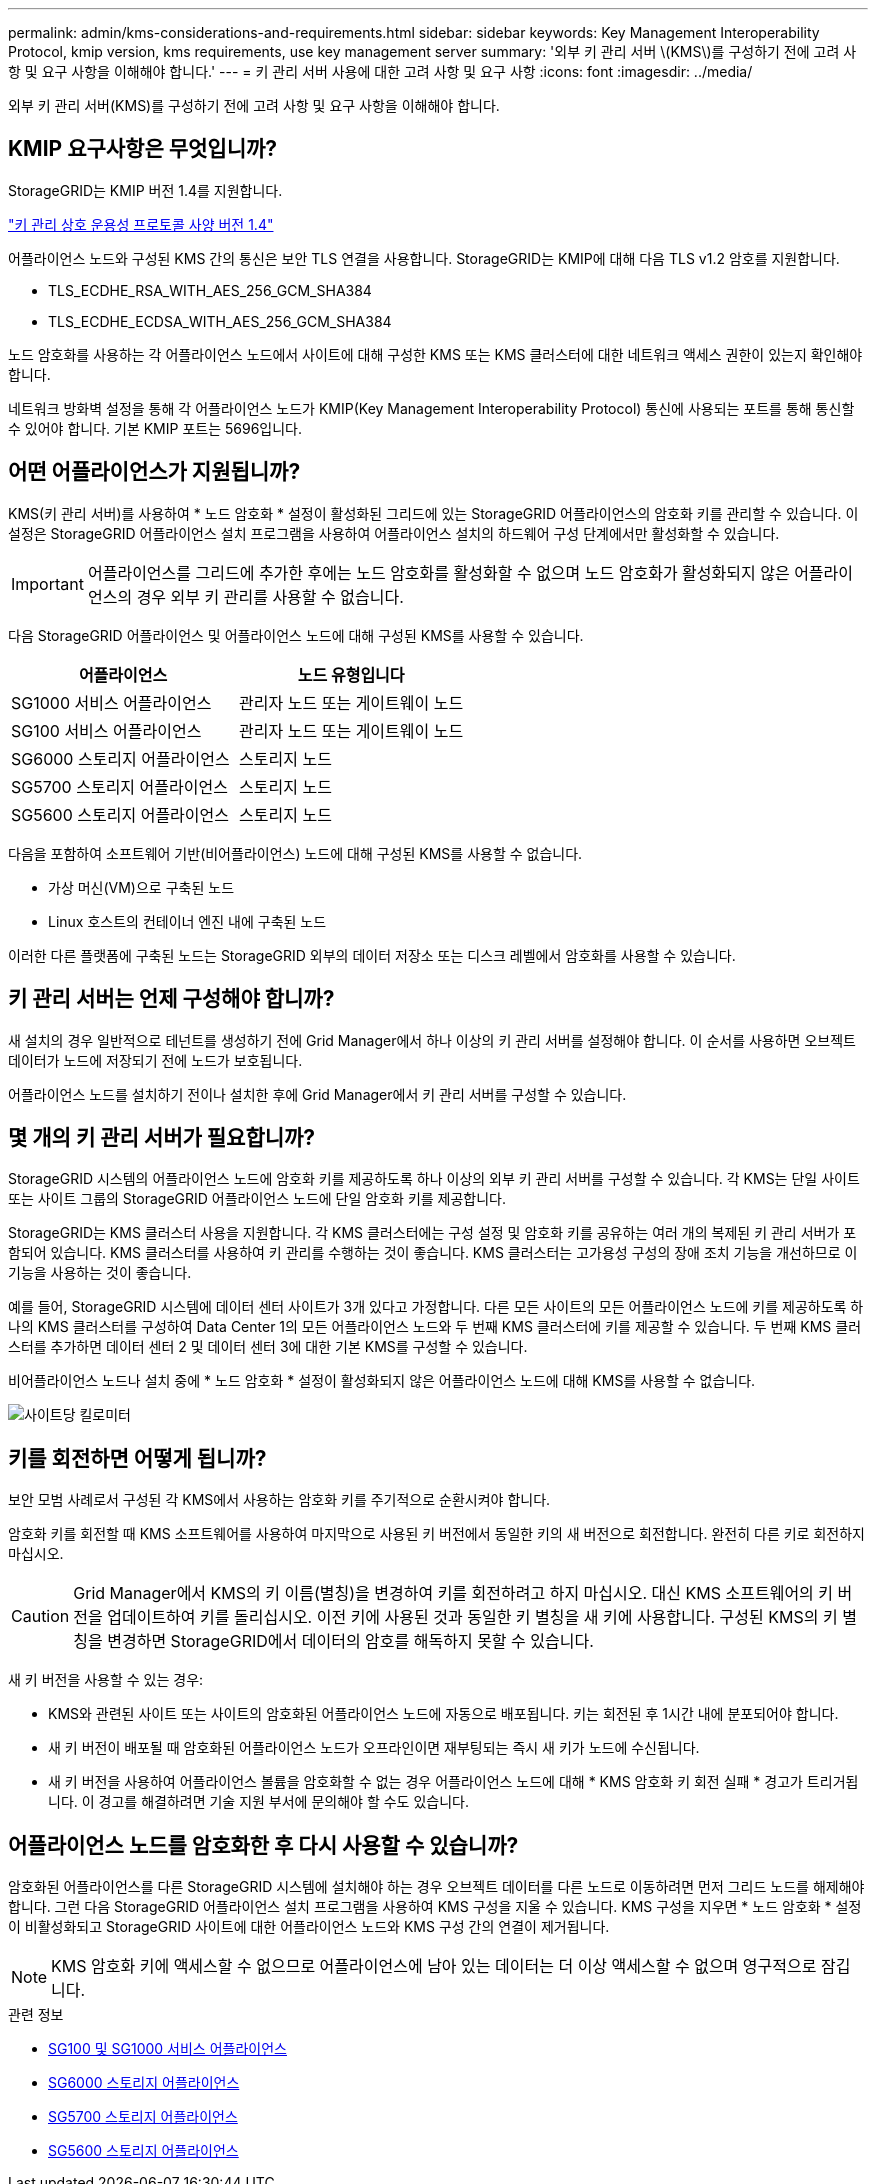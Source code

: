 ---
permalink: admin/kms-considerations-and-requirements.html 
sidebar: sidebar 
keywords: Key Management Interoperability Protocol, kmip version, kms requirements, use key management server 
summary: '외부 키 관리 서버 \(KMS\)를 구성하기 전에 고려 사항 및 요구 사항을 이해해야 합니다.' 
---
= 키 관리 서버 사용에 대한 고려 사항 및 요구 사항
:icons: font
:imagesdir: ../media/


[role="lead"]
외부 키 관리 서버(KMS)를 구성하기 전에 고려 사항 및 요구 사항을 이해해야 합니다.



== KMIP 요구사항은 무엇입니까?

StorageGRID는 KMIP 버전 1.4를 지원합니다.

http://docs.oasis-open.org/kmip/spec/v1.4/os/kmip-spec-v1.4-os.html["키 관리 상호 운용성 프로토콜 사양 버전 1.4"^]

어플라이언스 노드와 구성된 KMS 간의 통신은 보안 TLS 연결을 사용합니다. StorageGRID는 KMIP에 대해 다음 TLS v1.2 암호를 지원합니다.

* TLS_ECDHE_RSA_WITH_AES_256_GCM_SHA384
* TLS_ECDHE_ECDSA_WITH_AES_256_GCM_SHA384


노드 암호화를 사용하는 각 어플라이언스 노드에서 사이트에 대해 구성한 KMS 또는 KMS 클러스터에 대한 네트워크 액세스 권한이 있는지 확인해야 합니다.

네트워크 방화벽 설정을 통해 각 어플라이언스 노드가 KMIP(Key Management Interoperability Protocol) 통신에 사용되는 포트를 통해 통신할 수 있어야 합니다. 기본 KMIP 포트는 5696입니다.



== 어떤 어플라이언스가 지원됩니까?

KMS(키 관리 서버)를 사용하여 * 노드 암호화 * 설정이 활성화된 그리드에 있는 StorageGRID 어플라이언스의 암호화 키를 관리할 수 있습니다. 이 설정은 StorageGRID 어플라이언스 설치 프로그램을 사용하여 어플라이언스 설치의 하드웨어 구성 단계에서만 활성화할 수 있습니다.


IMPORTANT: 어플라이언스를 그리드에 추가한 후에는 노드 암호화를 활성화할 수 없으며 노드 암호화가 활성화되지 않은 어플라이언스의 경우 외부 키 관리를 사용할 수 없습니다.

다음 StorageGRID 어플라이언스 및 어플라이언스 노드에 대해 구성된 KMS를 사용할 수 있습니다.

[cols="1a,1a"]
|===
| 어플라이언스 | 노드 유형입니다 


 a| 
SG1000 서비스 어플라이언스
 a| 
관리자 노드 또는 게이트웨이 노드



 a| 
SG100 서비스 어플라이언스
 a| 
관리자 노드 또는 게이트웨이 노드



 a| 
SG6000 스토리지 어플라이언스
 a| 
스토리지 노드



 a| 
SG5700 스토리지 어플라이언스
 a| 
스토리지 노드



 a| 
SG5600 스토리지 어플라이언스
 a| 
스토리지 노드

|===
다음을 포함하여 소프트웨어 기반(비어플라이언스) 노드에 대해 구성된 KMS를 사용할 수 없습니다.

* 가상 머신(VM)으로 구축된 노드
* Linux 호스트의 컨테이너 엔진 내에 구축된 노드


이러한 다른 플랫폼에 구축된 노드는 StorageGRID 외부의 데이터 저장소 또는 디스크 레벨에서 암호화를 사용할 수 있습니다.



== 키 관리 서버는 언제 구성해야 합니까?

새 설치의 경우 일반적으로 테넌트를 생성하기 전에 Grid Manager에서 하나 이상의 키 관리 서버를 설정해야 합니다. 이 순서를 사용하면 오브젝트 데이터가 노드에 저장되기 전에 노드가 보호됩니다.

어플라이언스 노드를 설치하기 전이나 설치한 후에 Grid Manager에서 키 관리 서버를 구성할 수 있습니다.



== 몇 개의 키 관리 서버가 필요합니까?

StorageGRID 시스템의 어플라이언스 노드에 암호화 키를 제공하도록 하나 이상의 외부 키 관리 서버를 구성할 수 있습니다. 각 KMS는 단일 사이트 또는 사이트 그룹의 StorageGRID 어플라이언스 노드에 단일 암호화 키를 제공합니다.

StorageGRID는 KMS 클러스터 사용을 지원합니다. 각 KMS 클러스터에는 구성 설정 및 암호화 키를 공유하는 여러 개의 복제된 키 관리 서버가 포함되어 있습니다. KMS 클러스터를 사용하여 키 관리를 수행하는 것이 좋습니다. KMS 클러스터는 고가용성 구성의 장애 조치 기능을 개선하므로 이 기능을 사용하는 것이 좋습니다.

예를 들어, StorageGRID 시스템에 데이터 센터 사이트가 3개 있다고 가정합니다. 다른 모든 사이트의 모든 어플라이언스 노드에 키를 제공하도록 하나의 KMS 클러스터를 구성하여 Data Center 1의 모든 어플라이언스 노드와 두 번째 KMS 클러스터에 키를 제공할 수 있습니다. 두 번째 KMS 클러스터를 추가하면 데이터 센터 2 및 데이터 센터 3에 대한 기본 KMS를 구성할 수 있습니다.

비어플라이언스 노드나 설치 중에 * 노드 암호화 * 설정이 활성화되지 않은 어플라이언스 노드에 대해 KMS를 사용할 수 없습니다.

image::../media/kms_per_site.png[사이트당 킬로미터]



== 키를 회전하면 어떻게 됩니까?

보안 모범 사례로서 구성된 각 KMS에서 사용하는 암호화 키를 주기적으로 순환시켜야 합니다.

암호화 키를 회전할 때 KMS 소프트웨어를 사용하여 마지막으로 사용된 키 버전에서 동일한 키의 새 버전으로 회전합니다. 완전히 다른 키로 회전하지 마십시오.


CAUTION: Grid Manager에서 KMS의 키 이름(별칭)을 변경하여 키를 회전하려고 하지 마십시오. 대신 KMS 소프트웨어의 키 버전을 업데이트하여 키를 돌리십시오. 이전 키에 사용된 것과 동일한 키 별칭을 새 키에 사용합니다. 구성된 KMS의 키 별칭을 변경하면 StorageGRID에서 데이터의 암호를 해독하지 못할 수 있습니다.

새 키 버전을 사용할 수 있는 경우:

* KMS와 관련된 사이트 또는 사이트의 암호화된 어플라이언스 노드에 자동으로 배포됩니다. 키는 회전된 후 1시간 내에 분포되어야 합니다.
* 새 키 버전이 배포될 때 암호화된 어플라이언스 노드가 오프라인이면 재부팅되는 즉시 새 키가 노드에 수신됩니다.
* 새 키 버전을 사용하여 어플라이언스 볼륨을 암호화할 수 없는 경우 어플라이언스 노드에 대해 * KMS 암호화 키 회전 실패 * 경고가 트리거됩니다. 이 경고를 해결하려면 기술 지원 부서에 문의해야 할 수도 있습니다.




== 어플라이언스 노드를 암호화한 후 다시 사용할 수 있습니까?

암호화된 어플라이언스를 다른 StorageGRID 시스템에 설치해야 하는 경우 오브젝트 데이터를 다른 노드로 이동하려면 먼저 그리드 노드를 해제해야 합니다. 그런 다음 StorageGRID 어플라이언스 설치 프로그램을 사용하여 KMS 구성을 지울 수 있습니다. KMS 구성을 지우면 * 노드 암호화 * 설정이 비활성화되고 StorageGRID 사이트에 대한 어플라이언스 노드와 KMS 구성 간의 연결이 제거됩니다.


NOTE: KMS 암호화 키에 액세스할 수 없으므로 어플라이언스에 남아 있는 데이터는 더 이상 액세스할 수 없으며 영구적으로 잠깁니다.

.관련 정보
* xref:../sg100-1000/index.adoc[SG100 및 SG1000 서비스 어플라이언스]
* xref:../sg6000/index.adoc[SG6000 스토리지 어플라이언스]
* xref:../sg5700/index.adoc[SG5700 스토리지 어플라이언스]
* xref:../sg5600/index.adoc[SG5600 스토리지 어플라이언스]

